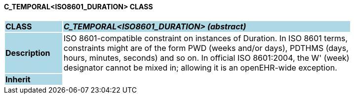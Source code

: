 ==== C_TEMPORAL<ISO8601_DURATION> CLASS

[cols="^1,2,3"]
|===
|*CLASS*
{set:cellbgcolor:lightblue}
2+^|*_C_TEMPORAL<ISO8601_DURATION> (abstract)_*

|*Description*
{set:cellbgcolor:lightblue}
2+|ISO 8601-compatible constraint on instances of Duration. In ISO 8601 terms,  +
constraints might are of the form  PWD  (weeks and/or days),  PDTHMS  (days,  +
hours, minutes, seconds) and so on. In official ISO 8601:2004, the  W' (week)  +
designator cannot be mixed in; allowing it is an openEHR-wide exception.
{set:cellbgcolor!}

|*Inherit*
{set:cellbgcolor:lightblue}
2+|
{set:cellbgcolor!}

|===
